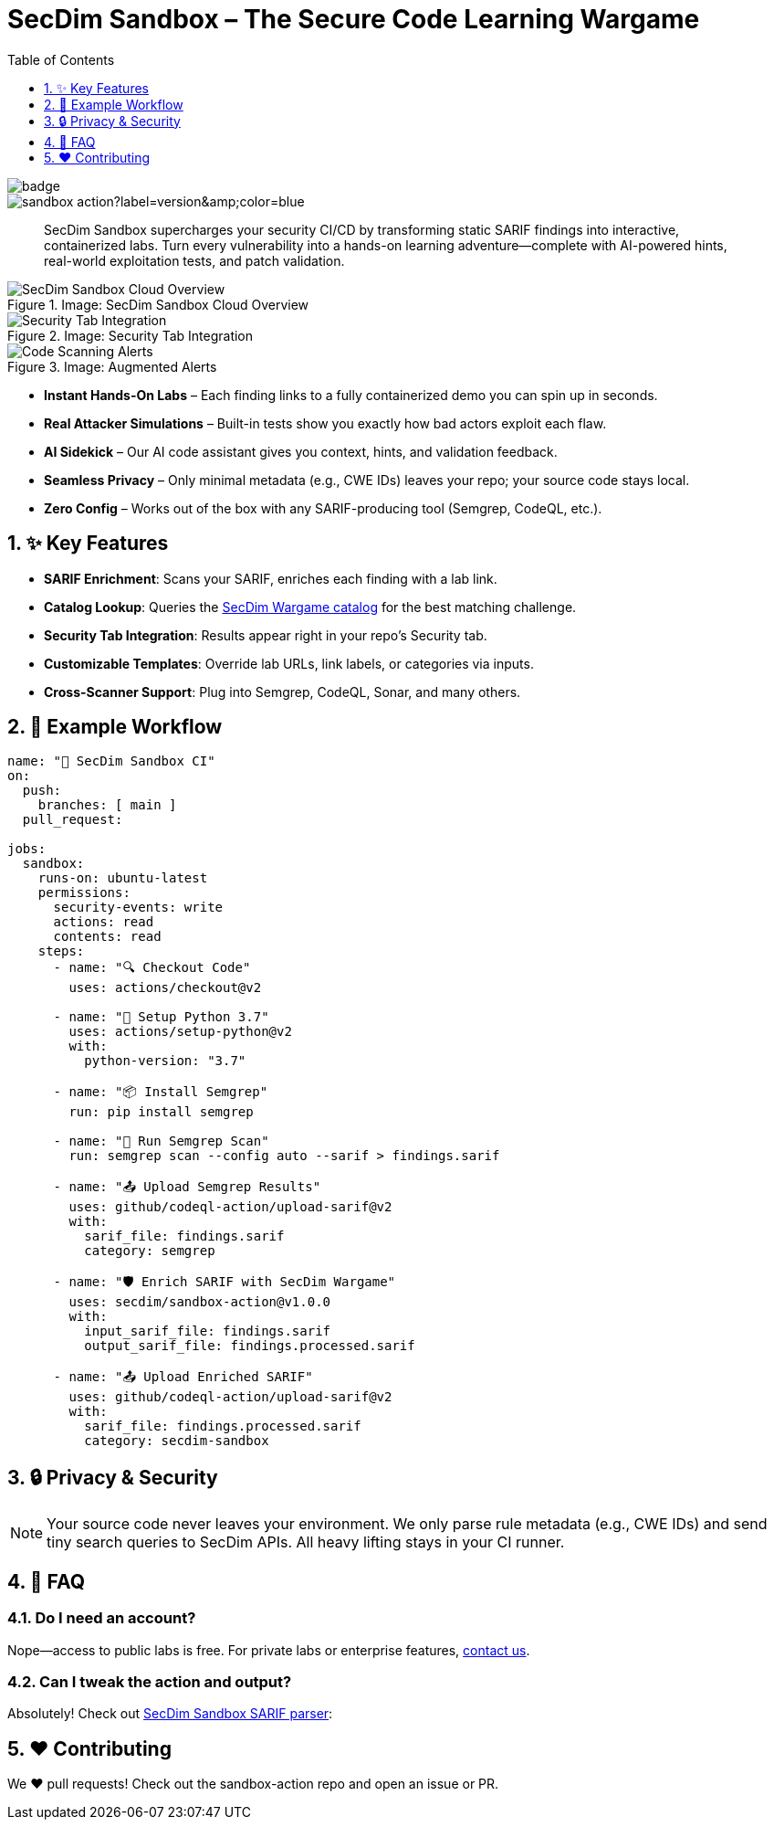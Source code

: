 = SecDim Sandbox – The Secure Code Learning Wargame
:toc:
:toclevels: 1
:sectnums:
:icons: font
:github-actions-badge: https://github.com/secdim/sandbox-action/workflows/SecDim%20Sandbox%20Action/badge.svg
:version-badge: https://img.shields.io/github/v/tag/secdim/sandbox-action?label=version&color=blue

image::{github-actions-badge}[]
image::{version-badge}[]

[abstract]
SecDim Sandbox supercharges your security CI/CD by transforming static SARIF findings into interactive, containerized labs. Turn every vulnerability into a hands-on learning adventure—complete with AI-powered hints, real-world exploitation tests, and patch validation.

.Image: SecDim Sandbox Cloud Overview
image::images/secdim-sandbox-cloud.png[alt="SecDim Sandbox Cloud Overview"]

[grid,cols="1,1"]
.Image: Security Tab Integration
image::images/secdim-sandbx-github-action-security-tab.png[alt="Security Tab Integration"]
.Image: Augmented Alerts
image::images/code-scanning-alert-screenshot.png[alt="Code Scanning Alerts"]

* **Instant Hands-On Labs** – Each finding links to a fully containerized demo you can spin up in seconds.
* **Real Attacker Simulations** – Built-in tests show you exactly how bad actors exploit each flaw.
* **AI Sidekick** – Our AI code assistant gives you context, hints, and validation feedback.
* **Seamless Privacy** – Only minimal metadata (e.g., CWE IDs) leaves your repo; your source code stays local.
* **Zero Config** – Works out of the box with any SARIF-producing tool (Semgrep, CodeQL, etc.).

== ✨ Key Features
- **SARIF Enrichment**: Scans your SARIF, enriches each finding with a lab link.
- **Catalog Lookup**: Queries the https://play.secdim.com/browse[SecDim Wargame catalog] for the best matching challenge.
- **Security Tab Integration**: Results appear right in your repo’s Security tab.
- **Customizable Templates**: Override lab URLs, link labels, or categories via inputs.
- **Cross-Scanner Support**: Plug into Semgrep, CodeQL, Sonar, and many others.

== 🔧 Example Workflow

[source,yaml]
----
name: "🚨 SecDim Sandbox CI"
on:
  push:
    branches: [ main ]
  pull_request:

jobs:
  sandbox:
    runs-on: ubuntu-latest
    permissions:
      security-events: write
      actions: read
      contents: read
    steps:
      - name: "🔍 Checkout Code"
        uses: actions/checkout@v2

      - name: "🐍 Setup Python 3.7"
        uses: actions/setup-python@v2
        with:
          python-version: "3.7"

      - name: "📦 Install Semgrep"
        run: pip install semgrep

      - name: "🚀 Run Semgrep Scan"
        run: semgrep scan --config auto --sarif > findings.sarif

      - name: "📤 Upload Semgrep Results"
        uses: github/codeql-action/upload-sarif@v2
        with:
          sarif_file: findings.sarif
          category: semgrep

      - name: "🛡️ Enrich SARIF with SecDim Wargame"
        uses: secdim/sandbox-action@v1.0.0
        with:
          input_sarif_file: findings.sarif
          output_sarif_file: findings.processed.sarif

      - name: "📤 Upload Enriched SARIF"
        uses: github/codeql-action/upload-sarif@v2
        with:
          sarif_file: findings.processed.sarif
          category: secdim-sandbox
----

== 🔒 Privacy & Security

[NOTE]
====
Your source code never leaves your environment. We only parse rule metadata (e.g., CWE IDs) and send tiny search queries to SecDim APIs. All heavy lifting stays in your CI runner.
====

== 🤔 FAQ

=== Do I need an account?
Nope—access to public labs is free. For private labs or enterprise features, mailto:support@secdim.com[contact us].

=== Can I tweak the action and output?
Absolutely! Check out https://github.com/secdim/sandbox-sarif-parser[SecDim Sandbox SARIF parser]:


== ❤️ Contributing

We ❤️ pull requests! Check out the sandbox-action repo and open an issue or PR.